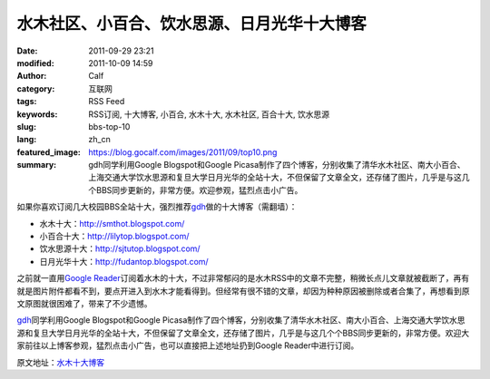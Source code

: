 水木社区、小百合、饮水思源、日月光华十大博客
############################################
:date: 2011-09-29 23:21
:modified: 2011-10-09 14:59
:author: Calf
:category: 互联网
:tags: RSS Feed
:keywords: RSS订阅, 十大博客, 小百合, 水木十大, 水木社区, 百合十大, 饮水思源
:slug: bbs-top-10
:lang: zh_cn
:featured_image: https://blog.gocalf.com/images/2011/09/top10.png
:summary: gdh同学利用Google Blogspot和Google Picasa制作了四个博客，分别收集了清华水木社区、南大小百合、上海交通大学饮水思源和复旦大学日月光华的全站十大，不但保留了文章全文，还存储了图片，几乎是与这几个BBS同步更新的，非常方便。欢迎参观，猛烈点击小广告。

如果你喜欢订阅几大校园BBS全站十大，强烈推荐\ `gdh`_\ 做的十大博客（需翻墙）：

-  水木十大：\ http://smthot.blogspot.com/
-  小百合十大：\ http://lilytop.blogspot.com/
-  饮水思源十大：\ http://sjtutop.blogspot.com/
-  日月光华十大：\ http://fudantop.blogspot.com/

.. more

之前就一直用\ `Google Reader`_\ 订阅着水木的十大，不过非常郁闷的是水木RSS中的文章不完整，稍微长点儿文章就被截断了，再有就是图片附件都看不到，要点开进入到水木才能看得到。但经常有很不错的文章，却因为种种原因被删除或者合集了，再想看到原文原图就很困难了，带来了不少遗憾。

`gdh`_\ 同学利用Google Blogspot和Google
Picasa制作了四个博客，分别收集了清华水木社区、南大小百合、上海交通大学饮水思源和复旦大学日月光华的全站十大，不但保留了文章全文，还存储了图片，几乎是与这几个个BBS同步更新的，非常方便。欢迎大家前往以上博客参观，猛烈点击小广告，也可以直接把上述地址扔到Google
Reader中进行订阅。

原文地址：\ `水木十大博客`_

.. _gdh: http://www.truevue.org/
.. _Google Reader: https://www.google.com/reader
.. _水木十大博客: http://www.truevue.org/web/smth-top-10-smthot
